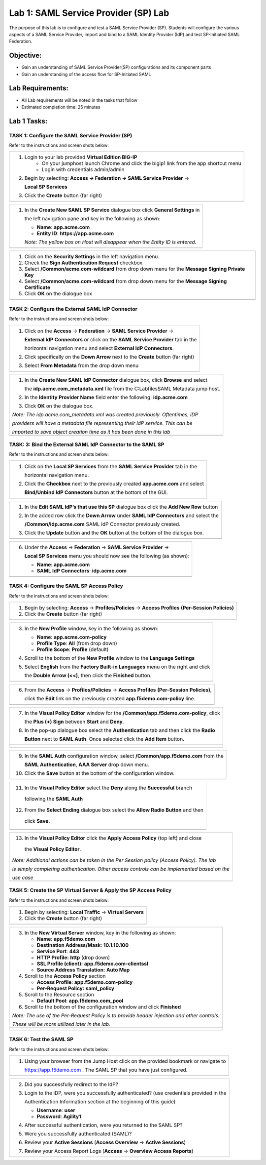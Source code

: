 Lab 1: SAML Service Provider (SP) Lab
======================================

The purpose of this lab is to configure and test a SAML Service
Provider (SP). Students will configure the various aspects of a SAML Service
Provider, import and bind to a SAML Identity Provider (IdP) and test
SP-Initiated SAML Federation.

Objective:
----------

-  Gain an understanding of SAML Service Provider(SP) configurations and
   its component parts

-  Gain an understanding of the access flow for SP-Initiated SAML

Lab Requirements:
-----------------

-  All Lab requirements will be noted in the tasks that follow

-  Estimated completion time: 25 minutes

Lab 1 Tasks:
-----------------

TASK 1: Configure the SAML Service Provider (SP)
~~~~~~~~~~~~~~~~~~~~~~~~~~~~~~~~~~~~~~~~~~~~~~~~

Refer to the instructions and screen shots below:

+----------------------------------------------------------------------------------------------+
| #. Login to your lab provided **Virtual Edition BIG-IP**                                     |
|     - On your jumphost launch Chrome and click the bigip1 link from the app shortcut menu    |
|     - Login with credentials admin/admin                                                     |
|                                                                                              |
| #. Begin by selecting: **Access -> Federation -> SAML Service Provider** ->                  |
|                                                                                              |
|    **Local SP Services**                                                                     |
|                                                                                              |
| #. Click the **Create** button (far right)                                                   |
+----------------------------------------------------------------------------------------------+
| |image001|                                                                                   |
+----------------------------------------------------------------------------------------------+

+----------------------------------------------------------------------------------------------+
| #. In the **Create New SAML SP Service**  dialogue box click **General Settings** in         |
|                                                                                              |
|    the left navigation pane and key in the following as shown:                               |
|                                                                                              |
|    -  **Name**: **app.acme.com**                                                             |
|                                                                                              |
|    -  **Entity ID**: **https://app.acme.com**                                                |
|                                                                                              |
|    *Note: The yellow box on Host will disappear when the Entity ID is entered.*              |
+----------------------------------------------------------------------------------------------+
| |image002|                                                                                   |
+----------------------------------------------------------------------------------------------+

+----------------------------------------------------------------------------------------------+
| #. Click on the **Security Settings** in the left navigation menu.                           |
|                                                                                              |
| #. Check the **Sign Authentication Request** checkbox                                        |
|                                                                                              |
| #. Select **/Common/acme.com-wildcard** from drop down menu for the                          |
|    **Message Signing Private Key**                                                           |
|                                                                                              |
| #. Select **/Common/acme.com-wildcard** from drop down menu for the                          |
|    **Message Signing Certificate**                                                           |
|                                                                                              |
| #. Click **OK** on the dialogue box                                                          |
+----------------------------------------------------------------------------------------------+
| |image003|                                                                                   |
+----------------------------------------------------------------------------------------------+

TASK 2: Configure the External SAML IdP Connector
~~~~~~~~~~~~~~~~~~~~~~~~~~~~~~~~~~~~~~~~~~~~~~~~~

Refer to the instructions and screen shots below:

+----------------------------------------------------------------------------------------------+
| #. Click on the **Access** -> **Federation** -> **SAML Service Provider** ->                 |
|                                                                                              |
|    **External IdP Connectors** or click on the **SAML Service Provider** tab in the          |
|                                                                                              |
|    horizontal navigation menu and select **External IdP Connectors**.                        |
|                                                                                              |
| #. Click specifically on the **Down Arrow** next to the **Create** button (far right)        |
|                                                                                              |
| #. Select **From Metadata** from the drop down menu                                          |
+----------------------------------------------------------------------------------------------+
| |image004|                                                                                   |
+----------------------------------------------------------------------------------------------+

+----------------------------------------------------------------------------------------------+
| #. In the **Create New SAML IdP Connector** dialogue box, click **Browse** and select        |
|                                                                                              |
|    the **idp.acme.com_metadata.xml** file from the C:\Labfiles\SAML Metadata jump host.      |
|                                                                                              |
| #. In the **Identity Provider Name** field enter the following: **idp.acme.com**             |
|                                                                                              |
| #. Click **OK** on the dialogue box.                                                         |
|                                                                                              |
| *Note: The idp.acme.com_metadata.xml was created previously. Oftentimes, iDP*                |
|                                                                                              |
| *providers will have a metadata file representing their IdP service. This can be*            |
|                                                                                              |
| *imported to save object creation time as it has been done in this lab*                      |
+----------------------------------------------------------------------------------------------+
| |image005|                                                                                   |
+----------------------------------------------------------------------------------------------+

TASK: 3: Bind the External SAML IdP Connector to the SAML SP
~~~~~~~~~~~~~~~~~~~~~~~~~~~~~~~~~~~~~~~~~~~~~~~~~~~~~~~~~~~~

Refer to the instructions and screen shots below:

+----------------------------------------------------------------------------------------------+
| #. Click on the **Local SP Services** from the **SAML Service Provider** tab in the          |
|                                                                                              |
|    horizontal navigation menu.                                                               |
|                                                                                              |
| #. Click the **Checkbox** next to the previously created **app.acme.com** and select         |
|                                                                                              |
|    **Bind/Unbind IdP Connectors** button at the bottom of the GUI.                           |
+----------------------------------------------------------------------------------------------+
| |image006|                                                                                   |
+----------------------------------------------------------------------------------------------+

+----------------------------------------------------------------------------------------------+
| #. In the **Edit SAML IdP’s that use this SP** dialogue box click the **Add New Row** button |
|                                                                                              |
| #. In the added row click the **Down Arrow** under **SAML IdP Connectors** and select the    |
|                                                                                              |
|    **/Common/idp.acme.com** SAML IdP Connector previously created.                           |
|                                                                                              |
| #. Click the **Update** button and the **OK** button at the bottom of the dialogue box.      |
+----------------------------------------------------------------------------------------------+
| |image007|                                                                                   |
+----------------------------------------------------------------------------------------------+

+----------------------------------------------------------------------------------------------+
| 6. Under the **Access** -> **Federation** -> **SAML Service Provider** ->                    |
|                                                                                              |
|    **Local SP Services** menu you should now see the following (as shown):                   |
|                                                                                              |
|    -  **Name**: **app.acme.com**                                                             |
|                                                                                              |
|    -  **SAML IdP Connectors**: **idp.acme.com**                                              |
+----------------------------------------------------------------------------------------------+
| |image008|                                                                                   |
+----------------------------------------------------------------------------------------------+

TASK 4: Configure the SAML SP Access Policy
~~~~~~~~~~~~~~~~~~~~~~~~~~~~~~~~~~~~~~~~~~~

Refer to the instructions and screen shots below:

+----------------------------------------------------------------------------------------------+
| 1. Begin by selecting: **Access** -> **Profiles/Policies** -> **Access Profiles**            |
|    **(Per-Session Policies)**                                                                |
|                                                                                              |
| 2. Click the **Create** button (far right)                                                   |
+----------------------------------------------------------------------------------------------+
| |image009|                                                                                   |
+----------------------------------------------------------------------------------------------+

+----------------------------------------------------------------------------------------------+
| 3. In the **New Profile** window, key in the following as shown:                             |
|                                                                                              |
|    -  **Name**: **app.acme.com-policy**                                                      |
|                                                                                              |
|    -  **Profile Type**: **All** (from drop down)                                             |
|                                                                                              |
|    -  **Profile Scope**: **Profile** (default)                                               |
|                                                                                              |
| 4. Scroll to the bottom of the **New Profile** window to the **Language Settings**           |
|                                                                                              |
| 5. Select **English** from the **Factory Built-in Languages** menu on the right and click    |
|                                                                                              |
|    the **Double Arrow (<<)**, then click the **Finished** button.                            |
+----------------------------------------------------------------------------------------------+
| |image010|                                                                                   |
+----------------------------------------------------------------------------------------------+

+----------------------------------------------------------------------------------------------+
| 6. From the **Access** -> **Profiles/Policies** -> **Access Profiles**                       |
|    **(Per-Session Policies)**,                                                               |
|                                                                                              |
|    click the **Edit** link on the previously created **app.f5demo.com-policy** line.         |
+----------------------------------------------------------------------------------------------+
| |image011|                                                                                   |
+----------------------------------------------------------------------------------------------+

+----------------------------------------------------------------------------------------------+
| 7. In the **Visual Policy Editor** window for the **/Common/app.f5demo.com-policy**, click   |
|                                                                                              |
|    the **Plus (+) Sign** between **Start** and **Deny**.                                     |
|                                                                                              |
| 8. In the pop-up dialogue box select the **Authentication** tab and then click the **Radio** |
|                                                                                              |
|    **Button** next to **SAML Auth**. Once selected click the **Add Item** button.            |
+----------------------------------------------------------------------------------------------+
| |image012|                                                                                   |
|                                                                                              |
| |image013|                                                                                   |
+----------------------------------------------------------------------------------------------+

+----------------------------------------------------------------------------------------------+
| 9. In the **SAML Auth** configuration window, select **/Common/app.f5demo.com** from the     |
|                                                                                              |
|    **SAML Authentication**, **AAA Server** drop down menu.                                   |
|                                                                                              |
| 10. Click the **Save** button at the bottom of the configuration window.                     |
+----------------------------------------------------------------------------------------------+
| |image014|                                                                                   |
+----------------------------------------------------------------------------------------------+

+----------------------------------------------------------------------------------------------+
| 11. In the **Visual Policy Editor** select the **Deny** along the **Successful** branch      |
|                                                                                              |
|    following the **SAML Auth**                                                               |
|                                                                                              |
| 12. From the **Select Ending** dialogue box select the **Allow Radio Button** and then       |
|                                                                                              |
|    click **Save**.                                                                           |
+----------------------------------------------------------------------------------------------+
| |image015|                                                                                   |
+----------------------------------------------------------------------------------------------+

+----------------------------------------------------------------------------------------------+
| 13. In the **Visual Policy Editor** click the **Apply Access Policy** (top left) and close   |
|                                                                                              |
|    the **Visual Policy Editor**.                                                             |
|                                                                                              |
| *Note: Additional actions can be taken in the Per Session policy (Access Policy). The lab*   |
|                                                                                              |
| *is simply completing authentication. Other access controls can be implemented based on the* |
|                                                                                              |
| *use case*                                                                                   |
+----------------------------------------------------------------------------------------------+
| |image016|                                                                                   |
+----------------------------------------------------------------------------------------------+

TASK 5: Create the SP Virtual Server & Apply the SP Access Policy
~~~~~~~~~~~~~~~~~~~~~~~~~~~~~~~~~~~~~~~~~~~~~~~~~~~~~~~~~~~~~~~~~

Refer to the instructions and screen shots below:

+----------------------------------------------------------------------------------------------+
| 1. Begin by selecting: **Local Traffic** -> **Virtual Servers**                              |
|                                                                                              |
| 2. Click the **Create** button (far right)                                                   |
+----------------------------------------------------------------------------------------------+
| |image017|                                                                                   |
+----------------------------------------------------------------------------------------------+

+----------------------------------------------------------------------------------------------+
| 3. In the **New Virtual Server** window, key in the following as shown:                      |
|                                                                                              |
|    -  **Name**: **app.f5demo.com**                                                           |
|                                                                                              |
|    -  **Destination Address/Mask**: **10.1.10.100**                                          |
|                                                                                              |
|    -  **Service Port**: **443**                                                              |
|                                                                                              |
|    -  **HTTP Profile:** **http** (drop down)                                                 |
|                                                                                              |
|    -  **SSL Profile (client):** **app.f5demo.com-clientssl**                                 |
|                                                                                              |
|    -  **Source Address Translation:**  **Auto Map**                                          |
|                                                                                              |
| 4. Scroll to the **Access Policy** section                                                   |
|                                                                                              |
|    -  **Access Profile**: **app.f5demo.com-policy**                                          |
|                                                                                              |
|    -  **Per-Request Policy:** **saml\_policy**                                               |
|                                                                                              |
| 5. Scroll to the Resource section                                                            |
|                                                                                              |
|    -  **Default Pool**: **app.f5demo.com\_pool**                                             |
|                                                                                              |
| 6. Scroll to the bottom of the configuration window and click **Finished**                   |
|                                                                                              |
| *Note: The use of the Per-Request Policy is to provide header injection and other controls.* |
|                                                                                              |
| *These will be more utilized later in the lab.*                                              |
+----------------------------------------------------------------------------------------------+
| |image018|                                                                                   |
|                                                                                              |
| |image019|                                                                                   |
+----------------------------------------------------------------------------------------------+

TASK 6: Test the SAML SP
~~~~~~~~~~~~~~~~~~~~~~~~

Refer to the instructions and screen shots below:

+----------------------------------------------------------------------------------------------+
| 1. Using your browser from the Jump Host click on the provided bookmark or navigate to       |
|                                                                                              |
|    https://app.f5demo.com . The SAML SP that you have just configured.                       |
+----------------------------------------------------------------------------------------------+
| |image020|                                                                                   |
+----------------------------------------------------------------------------------------------+

+----------------------------------------------------------------------------------------------+
| 2. Did you successfully redirect to the IdP?                                                 |
|                                                                                              |
| 3. Login to the iDP, were you successfully authenticated? (use credentials provided in the   |
|                                                                                              |
|    Authentication Information section at the beginning of this guide)                        |
|                                                                                              |
|    -  **Username**: **user**                                                                 |
|                                                                                              |
|    -  **Password**: **Agility1**                                                             |
|                                                                                              |
| 4. After successful authentication, were you returned to the SAML SP?                        |
|                                                                                              |
| 5. Were you successfully authenticated (SAML)?                                               |
|                                                                                              |
| 6. Review your **Active Sessions** (**Access Overview** -> **Active Sessions**)              |
|                                                                                              |
| 7. Review your Access Report Logs (**Access** -> **Overview Access Reports**)                |
+----------------------------------------------------------------------------------------------+
| |image021|                                                                                   |
+----------------------------------------------------------------------------------------------+

.. |image001| image:: media/Lab1/image001.png
   :width: 4.5in
   :height: 0.74in
.. |image002| image:: media/Lab1/image002.png
   :width: 4.5in
   :height: 3.37in
.. |image003| image:: media/Lab1/image003.png
   :width: 4.5in
   :height: 3.38in
.. |image004| image:: media/Lab1/image004.png
   :width: 4.5in
   :height: 0.73in
.. |image005| image:: media/Lab1/image005.png
   :width: 4.5in
   :height: 3.37in
.. |image006| image:: media/Lab1/image006.png
   :width: 4.5in
   :height: 1.15in
.. |image007| image:: media/Lab1/image007.png
   :width: 4.5in
   :height: 2.28in
.. |image008| image:: media/Lab1/image008.png
   :width: 4.5in
   :height: 0.96in
.. |image009| image:: media/Lab1/image009.png
   :width: 4.5in
   :height: 1.69in
.. |image010| image:: media/Lab1/image010.png
   :width: 4.5in
   :height: 2.94in
.. |image011| image:: media/Lab1/image011.png
   :width: 4.5in
   :height: 0.80in
.. |image012| image:: media/Lab1/image012.png
   :width: 4.5in
   :height: 1.12in
.. |image013| image:: media/Lab1/image013.png
   :width: 4.5in
   :height: 4.00in
.. |image014| image:: media/Lab1/image014.png
   :width: 4.5in
   :height: 1.48in
.. |image015| image:: media/Lab1/image015.png
   :width: 4.5in
   :height: 1.12in
.. |image016| image:: media/Lab1/image016.png
   :width: 4.5in
   :height: 1.54in
.. |image017| image:: media/Lab1/image017.png
   :width: 4.5in
   :height: 1.29in
.. |image018| image:: media/Lab1/image018.png
   :width: 4.5in
   :height: 5.46in
.. |image019| image:: media/Lab1/image019.png
   :width: 4.5in
   :height: 2.13in
.. |image020| image:: media/Lab1/image020.png
   :width: 4.5in
   :height: 1.01in
.. |image021| image:: media/Lab1/image021.png
   :width: 4.5in
   :height: 1.93in

